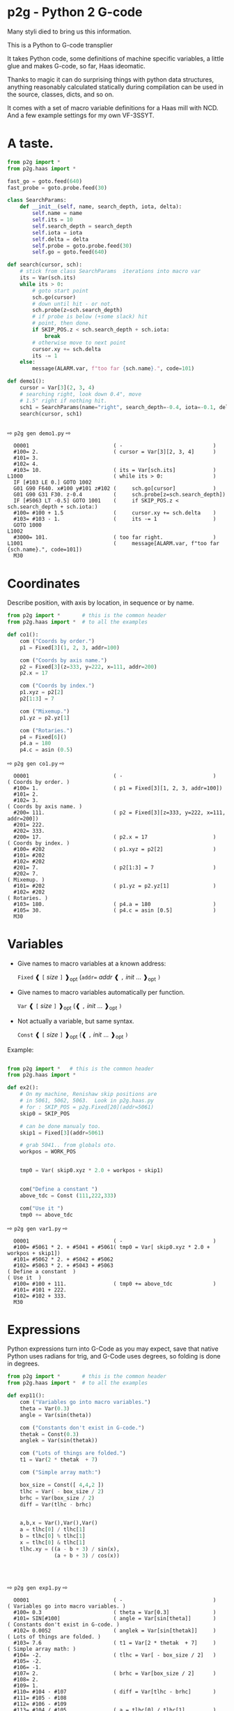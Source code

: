 * p2g - Python 2 G-code
Many styli died to bring us this information.

This is a Python to G-code transplier

It takes Python code, some definitions of machine specific variables,
a little glue and makes G-code, so far, Haas ideomatic.

Thanks to magic it can do surprising things with python data
structures, anything reasonably calculated statically during
compilation can be used in the source, classes, dicts, and so on.

It comes with a set of macro variable definitions for a Haas mill with
NCD.  And a few example settings for my own VF-3SSYT.

* A taste.
#+PROPERTY: header-args :exports both :results output  :python PYTHONPATH=../.. python -m p2g   gen  -
#+NAME: demo1
#+BEGIN_SRC python  
    from p2g import *
    from p2g.haas import *

    fast_go = goto.feed(640)
    fast_probe = goto.probe.feed(30)

    class SearchParams:
        def __init__(self, name, search_depth, iota, delta):
            self.name = name
            self.its = 10
            self.search_depth = search_depth
            self.iota = iota
            self.delta = delta
            self.probe = goto.probe.feed(30)
            self.go = goto.feed(640)

    def search(cursor, sch):
        # stick from class SearchParams  iterations into macro var
        its = Var(sch.its)
        while its > 0:
            # goto start point
            sch.go(cursor)
            # down until hit - or not.
            sch.probe(z=sch.search_depth)
            # if probe is below (+some slack) hit
            # point, then done.
            if SKIP_POS.z < sch.search_depth + sch.iota:
                break
            # otherwise move to next point
            cursor.xy += sch.delta
            its -= 1
        else:
            message(ALARM.var, f"too far {sch.name}.", code=101)

    def demo1():
        cursor = Var[3](2, 3, 4)
        # searching right, look down 0.4", move
        # 1.5" right if nothing hit.
        sch1 = SearchParams(name="right", search_depth=-0.4, iota=-0.1, delta=(1.5, 0))
        search(cursor, sch1)


#+End_SRC


  ⇨ ~p2g gen demo1.py~ ⇨

  
#+RESULTS: demo1
#+begin_example
  O0001                           ( -                             )
  #100= 2.                        ( cursor = Var[3][2, 3, 4]      )
  #101= 3.
  #102= 4.
  #103= 10.                       ( its = Var[sch.its]            )
L1000                             ( while its > 0:                )
  IF [#103 LE 0.] GOTO 1002
  G01 G90 F640. x#100 y#101 z#102 (     sch.go[cursor]            )
  G01 G90 G31 F30. z-0.4          (     sch.probe[z=sch.search_depth])
  IF [#5063 LT -0.5] GOTO 1001    (     if SKIP_POS.z < sch.search_depth + sch.iota:)
  #100= #100 + 1.5                (     cursor.xy += sch.delta    )
  #103= #103 - 1.                 (     its -= 1                  )
  GOTO 1000
L1002
  #3000= 101.                     ( too far right.                )
L1001                             (     message[ALARM.var, f"too far {sch.name}.", code=101])
  M30
#+end_example







   






* Coordinates

Describe position, with axis by location, in sequence or by name.
#+NAME: co1
#+BEGIN_SRC python 
  from p2g import *       # this is the common header
  from p2g.haas import *  # to all the examples

  def co1():
      com ("Coords by order.")
      p1 = Fixed[3](1, 2, 3, addr=100)

      com ("Coords by axis name.")
      p2 = Fixed[3](z=333, y=222, x=111, addr=200)
      p2.x = 17

      com ("Coords by index.")      
      p1.xyz = p2[2]
      p2[1:3] = 7

      com ("Mixemup.")
      p1.yz = p2.yz[1]

      com ("Rotaries.")
      p4 = Fixed[6]()
      p4.a = 180
      p4.c = asin (0.5)

#+END_SRC     

⇨ ~p2g gen co1.py~ ⇨
#+RESULTS: co1
#+begin_example
  O0001                           ( -                             )
( Coords by order. )
  #100= 1.                        ( p1 = Fixed[3][1, 2, 3, addr=100])
  #101= 2.
  #102= 3.
( Coords by axis name. )
  #200= 111.                      ( p2 = Fixed[3][z=333, y=222, x=111, addr=200])
  #201= 222.
  #202= 333.
  #200= 17.                       ( p2.x = 17                     )
( Coords by index. )
  #100= #202                      ( p1.xyz = p2[2]                )
  #101= #202
  #102= #202
  #201= 7.                        ( p2[1:3] = 7                   )
  #202= 7.
( Mixemup. )
  #101= #202                      ( p1.yz = p2.yz[1]              )
  #102= #202
( Rotaries. )
  #103= 180.                      ( p4.a = 180                    )
  #105= 30.                       ( p4.c = asin [0.5]             )
  M30
#+end_example

* Variables

 + Give names to macro variables at a known address:
   
   =Fixed= ❰ =[= /size/ =]= ❱_opt (=addr== /addr/ ❰ =,= /init/ ... ❱_opt =)=
 
 + Give names to macro variables automatically per function.
   
   =Var= ❰ =[= /size/ =]= ❱_opt (❰ =,= /init/ ... ❱_opt =)=
 
 + Not actually a variable, but same syntax.
   
   =Const= ❰ =[= /size/ =]= ❱_opt (❰ =,= /init/ ... ❱_opt =)=

Example:   
#+NAME: var1
#+BEGIN_SRC python  

  from p2g import *   # this is the common header
  from p2g.haas import *

  def ex2():
      # On my machine, Renishaw skip positions are
      # in 5061, 5062, 5063.  Look in p2g.haas.py
      # for : SKIP_POS = p2g.Fixed[20](addr=5061)    
      skip0 = SKIP_POS

      # can be done manualy too.
      skip1 = Fixed[3](addr=5061)

      # grab 5041.. from globals oto.
      workpos = WORK_POS


      tmp0 = Var( skip0.xyz * 2.0 + workpos + skip1)


      com("Define a constant ")
      above_tdc = Const (111,222,333)

      com("Use it ")
      tmp0 += above_tdc

#+End_SRC

⇨ ~p2g gen var1.py~ ⇨

#+RESULTS: var1
#+begin_example
  O0001                           ( -                             )
  #100= #5061 * 2. + #5041 + #5061( tmp0 = Var[ skip0.xyz * 2.0 + workpos + skip1])
  #101= #5062 * 2. + #5042 + #5062
  #102= #5063 * 2. + #5043 + #5063
( Define a constant  )
( Use it  )
  #100= #100 + 111.               ( tmp0 += above_tdc             )
  #101= #101 + 222.
  #102= #102 + 333.
  M30
#+end_example

* Expressions

Python expressions turn into G-Code as you may expect, save that
native Python uses radians for trig, and G-Code uses degrees, so
folding is done in degrees.


#+NAME: exp1
#+BEGIN_SRC python 
  from p2g import *       # this is the common header
  from p2g.haas import *  # to all the examples

  def exp11():
      com ("Variables go into macro variables.")
      theta = Var(0.3)
      angle = Var(sin(theta))

      com ("Constants don't exist in G-code.")
      thetak = Const(0.3)
      anglek = Var(sin(thetak))

      com ("Lots of things are folded.")
      t1 = Var(2 * thetak  + 7)

      com ("Simple array math:")

      box_size = Const([ 4,4,2 ])
      tlhc = Var( - box_size / 2)
      brhc = Var(box_size / 2)
      diff = Var(tlhc - brhc)


      a,b,x = Var(),Var(),Var()
      a = tlhc[0] / tlhc[1]
      b = tlhc[0] % tlhc[1]
      x = tlhc[0] & tlhc[1]        
      tlhc.xy = ((a - b + 3) / sin(x),
                 (a + b + 3) / cos(x))




#+END_SRC     
⇨ ~p2g gen exp1.py~ ⇨
#+RESULTS: exp1
#+begin_example
  O0001                           ( -                             )
( Variables go into macro variables. )
  #100= 0.3                       ( theta = Var[0.3]              )
  #101= SIN[#100]                 ( angle = Var[sin[theta]]       )
( Constants don't exist in G-code. )
  #102= 0.0052                    ( anglek = Var[sin[thetak]]     )
( Lots of things are folded. )
  #103= 7.6                       ( t1 = Var[2 * thetak  + 7]     )
( Simple array math: )
  #104= -2.                       ( tlhc = Var[ - box_size / 2]   )
  #105= -2.
  #106= -1.
  #107= 2.                        ( brhc = Var[box_size / 2]      )
  #108= 2.
  #109= 1.
  #110= #104 - #107               ( diff = Var[tlhc - brhc]       )
  #111= #105 - #108
  #112= #106 - #109
  #113= #104 / #105               ( a = tlhc[0] / tlhc[1]         )
  #114= #104 MOD #105             ( b = tlhc[0] % tlhc[1]         )
  #115= #104 AND #105             ( x = tlhc[0] & tlhc[1]         )
( tlhc.xy = [[a - b + 3] / sin[x],)
  #104= [#113 - #114 + 3.] / SIN[#115]
  #105= [#113 + #114 + 3.] / COS[#115]
  M30
#+end_example






* Axes

Any number of axes are supported, default just being xy and z.
A rotary on ac can be set with p2g.AXIS.NAMES="xyza*c".
The axis letters should be the same order as your machine expects
coordinates to turn up in work offset registers.



#+NAME: axes
#+BEGIN_SRC python 

  from p2g import *
  from p2g.haas import *

  def a5():
     p2g.axis.NAMES = 'xyza*c'
     p2g.com ("rhs of vector ops get expanded as needed")
     G55.var = [0,1]
     p2g.com ("fill yz and c with some stuff")
     tmp1 = Const(y=3, z=9, c=p2g.asin(.5))
     p2g.com ("Unmentioned axes values are assumed",
              "to be 0, so adding them makes no code.")
     G55.var += tmp1
     p2g.com ("")
     G55.ac *= 2.0


  def a3():
     # xyz is the default.
     # but overridden because a5 called first, so
     p2g.axis.NAMES = 'xyz'
     p2g.com ("Filling to number of axes.")
     G55.var = [0]
     tmp = p2g.Var(G55 * 34)


  def axes():
     a5()
     a3()   
#+END_SRC     
⇨ ~p2g gen axes.py~ ⇨
#+RESULTS: axes
#+begin_example
  O0001                           ( -                             )
  #5241= 0.                       (    G55.var = [0]              )
  #5242= 0.
  #5243= 0.
  #5244= 0.
  #5245= 0.
  #5246= 0.
  #5242= #5242 + 3.               (    G55.var += tmp1            )
  #5243= #5243 + 9.
  #5246= #5246 + 30.
  #5244= #5244 * 2.               (    G55.ac *= 2.0              )
  #5246= #5246 * 2.
  #5241= 0.                       (    G55.var = [0]              )
  #5242= 0.
  #5243= 0.
  #100= #5241 * 34.               (    tmp = Var[G55 * 34]        )
  #101= #5242 * 34.
  #102= #5243 * 34.
  M30
#+end_example






* Printing

Turns Python f string prints into G-code DPRNT.  Make sure
that your print string does not have any characters in it that
your machine considers to be illegal in a DPRNT string.


#+NAME: exprnt
#+BEGIN_SRC python  
  from p2g import *
  from p2g.haas import *

  def exprnt():
    x = Var(2)
    y = Var(27)  

    for q in range(10):
      dprint(f"X is {x:3.1f}, Y+Q is {y+q:5.2f}")


#+END_SRC
⇨ ~p2g gen exprnt.py~ ⇨
#+RESULTS: exprnt
#+begin_example
  O0001                           ( -                             )
  #100= 2.                        (   x = Var[2]                  )
  #101= 27.                       (   y = Var[27]                 )
  #103= 0.                        (   for q in range[10]:         )
L1000
  IF [#103 GE 10.] GOTO 1002
( dprint[f"X is {x:3.1f}, Y+Q is {y+q:5.2f}"])
DPRNT[X*is*[#100][31],*Y+Q*is*[#101+#103][52]]
  #103= #103 + 1.
  GOTO 1000
L1002
  M30
#+end_example


* Notes.

The entire thing is brittle; I've only used it to make code
for my own limited purposes. 

#+BEGIN_SRC python

  from p2g import *
  from p2g.haas import *

  class X():
           def __init__(self, a,b):
                 self.a = a
                 self.b = b
           def adjust(self, tof):
                 self.a += tof.x
                 self.b += tof.y

  def cool():
        com ("You can do surprising things.")
        p = X(12,34)

        p.adjust(TOOL_OFFSET)
        tmp = Var(p.a, p.b)
#+END_SRC

#+RESULTS:
:   O0001                           ( -                             )
: ( You can do surprising things. )
:   #100= #5081 + 12.               (   tmp = Var[p.a, p.b]         )
:   #101= #5082 + 34.
:   M30





#+BEGIN_SRC python  
    from p2g import *
    from p2g.haas import *

    G55 = p2g.Fixed[3](addr=5241)

    def beware():
        com(
            "Names on the left hand side of an assignment need to be",
            "treated with care.  A simple.",
        )
        G55 = [0, 0, 0]
        com(
            "Will not do what you want - this will overwrite the definition",
            "of G55 above - so no code will be generated.",
        )

        com(
            "You need to use .var (for everything), explicitly name the axes,"
            "or use magic slicing."
        )

        G56.var = [1, 1, 1]
        G56.xyz = [2, 2, 2]
        G56[:] = [3, 3, 3]



#+END_SRC

#+RESULTS:
#+begin_example
  O0001                           ( -                             )
( Names on the left hand side of an assignment need to be )
( treated with care.  A simple.                           )
( Will not do what you want - this will overwrite the definition )
( of G55 above - so no code will be generated.                   )
( You need to use .var [for everything], explicitly name the axes,or use magic slicing. )
  #5261= 1.                       ( G56.var = [1, 1, 1]           )
  #5262= 1.
  #5263= 1.
  #5261= 2.                       ( G56.xyz = [2, 2, 2]           )
  #5262= 2.
  #5263= 2.
  #5261= 3.                       ( G56[:] = [3, 3, 3]            )
  #5262= 3.
  #5263= 3.
#+end_example

#+BEGIN_SRC python
   from p2g import *
   from p2g.haas import *
   def beware1():
      com ("It's easy to forget that only macro variables will get into",
         "the output code. Generated ifs with a constant are a give away:")
      x = 123
      y = Var()
      if x==23 :  # look here
        y = 9

      com ("Should look like:")
      x = Var(123)
      y = Var()
      if x==23 :  # look here
        y = 9
      else:
        y = 99

#+END_SRC     

#+RESULTS:
#+begin_example
  O0001                           ( -                             )
( It's easy to forget that only macro variables will get into     )
( the output code. Generated ifs with a constant are a give away: )
  IF [1.] GOTO 1000               (    if x==23 :  # look here    )
  #100= 9.                        (  y = 9                        )
  GOTO 1001
L1000
L1001
( Should look like: )
  #101= 123.                      (    x = Var[123]               )
  #100= #102                      (    y = Var[]                  )
  IF [#101 NE 23.] GOTO 1002      (    if x==23 :  # look here    )
  #100= 9.                        (  y = 9                        )
  GOTO 1003
L1002
  #100= 99.                       (  y = 99                       )
L1003
  M30
#+end_example





* HAAS macro var definitions

Names predefined in p2g.haas:


#+BEGIN_SRC python  :python PYTHONPATH=../.. python -m p2g stdvars --org=-   :output  raw :results raw

#+END_SRC

#+RESULTS:
| Name                        |    Size | Address           |
| /                           |     <r> |                   |
| =NULL=                      |     ~1~ | ~#    0~          |
| =MACRO_ARGUMENTS=           |    ~33~ | ~#    1 … #   33~ |
| =GP_SAVED1=                 |   ~100~ | ~#  100 … #  199~ |
| =GP_SAVED2=                 |    ~50~ | ~#  500 … #  549~ |
| =PROBE_CALIBRATION1=        |     ~6~ | ~#  550 … #  555~ |
| =PROBE_R=                   |     ~3~ | ~#  556 … #  558~ |
| =PROBE_CALIBRATION2=        |    ~22~ | ~#  559 … #  580~ |
| =GP_SAVED3=                 |   ~119~ | ~#  581 … #  699~ |
| =GP_SAVED4=                 |   ~200~ | ~#  800 … #  999~ |
| =INPUTS=                    |    ~64~ | ~# 1000 … # 1063~ |
| =MAX_LOADS_XYZAB=           |     ~5~ | ~# 1064 … # 1068~ |
| =RAW_ANALOG=                |    ~10~ | ~# 1080 … # 1089~ |
| =FILTERED_ANALOG=           |     ~8~ | ~# 1090 … # 1097~ |
| =SPINDLE_LOAD=              |     ~1~ | ~# 1098~          |
| =MAX_LOADS_CTUVW=           |     ~5~ | ~# 1264 … # 1268~ |
| =TOOL_TBL_FLUTES=           |   ~200~ | ~# 1601 … # 1800~ |
| =TOOL_TBL_VIBRATION=        |   ~200~ | ~# 1801 … # 2000~ |
| =TOOL_TBL_OFFSETS=          |   ~200~ | ~# 2001 … # 2200~ |
| =TOOL_TBL_WEAR=             |   ~200~ | ~# 2201 … # 2400~ |
| =TOOL_TBL_DROFFSET=         |   ~200~ | ~# 2401 … # 2600~ |
| =TOOL_TBL_DRWEAR=           |   ~200~ | ~# 2601 … # 2800~ |
| =ALARM=                     |     ~1~ | ~# 3000~          |
| =T_MS=                      |     ~1~ | ~# 3001~          |
| =T_HR=                      |     ~1~ | ~# 3002~          |
| =SINGLE_BLOCK_OFF=          |     ~1~ | ~# 3003~          |
| =FEED_HOLD_OFF=             |     ~1~ | ~# 3004~          |
| =MESSAGE=                   |     ~1~ | ~# 3006~          |
| =YEAR_MONTH_DAY=            |     ~1~ | ~# 3011~          |
| =HOUR_MINUTE_SECOND=        |     ~1~ | ~# 3012~          |
| =POWER_ON_TIME=             |     ~1~ | ~# 3020~          |
| =CYCLE_START_TIME=          |     ~1~ | ~# 3021~          |
| =FEED_TIMER=                |     ~1~ | ~# 3022~          |
| =CUR_PART_TIMER=            |     ~1~ | ~# 3023~          |
| =LAST_COMPLETE_PART_TIMER=  |     ~1~ | ~# 3024~          |
| =LAST_PART_TIMER=           |     ~1~ | ~# 3025~          |
| =TOOL_IN_SPIDLE=            |     ~1~ | ~# 3026~          |
| =SPINDLE_RPM=               |     ~1~ | ~# 3027~          |
| =PALLET_LOADED=             |     ~1~ | ~# 3028~          |
| =SINGLE_BLOCK=              |     ~1~ | ~# 3030~          |
| =AGAP=                      |     ~1~ | ~# 3031~          |
| =BLOCK_DELETE=              |     ~1~ | ~# 3032~          |
| =OPT_STOP=                  |     ~1~ | ~# 3033~          |
| =TIMER_CELL_SAFE=           |     ~1~ | ~# 3196~          |
| =TOOL_TBL_DIAMETER=         |   ~200~ | ~# 3201 … # 3400~ |
| =TOOL_TBL_COOLANT_POSITION= |   ~200~ | ~# 3401 … # 3600~ |
| =M30_COUNT1=                |     ~1~ | ~# 3901~          |
| =M30_COUNT2=                |     ~1~ | ~# 3902~          |
| =LAST_BLOCK_G=              |    ~21~ | ~# 4001 … # 4021~ |
| =LAST_BLOCK_ADDRESS=        |    ~26~ | ~# 4101 … # 4126~ |
| =LAST_TARGET_POS=           | ~NAXES~ | ~# 5001…~         |
| =MACHINE_POS=               | ~NAXES~ | ~# 5021…~         |
| =MACHINE=                   | ~NAXES~ | ~# 5021…~         |
| =G53=                       | ~NAXES~ | ~# 5021…~         |
| =WORK_POS=                  | ~NAXES~ | ~# 5041…~         |
| =WORK=                      | ~NAXES~ | ~# 5041…~         |
| =SKIP_POS=                  | ~NAXES~ | ~# 5061…~         |
| =PROBE=                     | ~NAXES~ | ~# 5061…~         |
| =TOOL_OFFSET=               |    ~20~ | ~# 5081 … # 5100~ |
| =G52=                       | ~NAXES~ | ~# 5201…~         |
| =G54=                       | ~NAXES~ | ~# 5221…~         |
| =G55=                       | ~NAXES~ | ~# 5241…~         |
| =G56=                       | ~NAXES~ | ~# 5261…~         |
| =G57=                       | ~NAXES~ | ~# 5281…~         |
| =G58=                       | ~NAXES~ | ~# 5301…~         |
| =G59=                       | ~NAXES~ | ~# 5321…~         |
| =TOOL_TBL_FEED_TIMERS=      |   ~100~ | ~# 5401 … # 5500~ |
| =TOOL_TBL_TOTAL_TIMERS=     |   ~100~ | ~# 5501 … # 5600~ |
| =TOOL_TBL_LIFE_LIMITS=      |   ~100~ | ~# 5601 … # 5700~ |
| =TOOL_TBL_LIFE_COUNTERS=    |   ~100~ | ~# 5701 … # 5800~ |
| =TOOL_TBL_LIFE_MAX_LOADS=   |   ~100~ | ~# 5801 … # 5900~ |
| =TOOL_TBL_LIFE_LOAD_LIMITS= |   ~100~ | ~# 5901 … # 6000~ |
| =NGC_CF=                    |     ~1~ | ~# 6198~          |
| =G154_P1=                   | ~NAXES~ | ~# 7001…~         |
| =G154_P2=                   | ~NAXES~ | ~# 7021…~         |
| =G154_P3=                   | ~NAXES~ | ~# 7041…~         |
| =G154_P4=                   | ~NAXES~ | ~# 7061…~         |
| =G154_P5=                   | ~NAXES~ | ~# 7081…~         |
| =G154_P6=                   | ~NAXES~ | ~# 7101…~         |
| =G154_P7=                   | ~NAXES~ | ~# 7121…~         |
| =G154_P8=                   | ~NAXES~ | ~# 7141…~         |
| =G154_P9=                   | ~NAXES~ | ~# 7161…~         |
| =G154_P10=                  | ~NAXES~ | ~# 7181…~         |
| =G154_P11=                  | ~NAXES~ | ~# 7201…~         |
| =G154_P12=                  | ~NAXES~ | ~# 7221…~         |
| =G154_P13=                  | ~NAXES~ | ~# 7241…~         |
| =G154_P14=                  | ~NAXES~ | ~# 7261…~         |
| =G154_P15=                  | ~NAXES~ | ~# 7281…~         |
| =G154_P16=                  | ~NAXES~ | ~# 7301…~         |
| =G154_P17=                  | ~NAXES~ | ~# 7321…~         |
| =G154_P18=                  | ~NAXES~ | ~# 7341…~         |
| =G154_P19=                  | ~NAXES~ | ~# 7361…~         |
| =G154_P20=                  | ~NAXES~ | ~# 7381…~         |
| =PALLET_PRIORITY=           |   ~100~ | ~# 7501 … # 7600~ |
| =PALLET_STATUS=             |   ~100~ | ~# 7601 … # 7700~ |
| =PALLET_PROGRAM=            |   ~100~ | ~# 7701 … # 7800~ |
| =PALLET_USAGE=              |   ~100~ | ~# 7801 … # 7900~ |
| =ATM_ID=                    |     ~1~ | ~# 8500~          |
| =ATM_PERCENT=               |     ~1~ | ~# 8501~          |
| =ATM_TOTAL_AVL_USAGE=       |     ~1~ | ~# 8502~          |
| =ATM_TOTAL_AVL_HOLE_COUNT=  |     ~1~ | ~# 8503~          |
| =ATM_TOTAL_AVL_FEED_TIME=   |     ~1~ | ~# 8504~          |
| =ATM_TOTAL_AVL_TOTAL_TIME=  |     ~1~ | ~# 8505~          |
| =ATM_NEXT_TOOL_NUMBER=      |     ~1~ | ~# 8510~          |
| =ATM_NEXT_TOOL_LIFE=        |     ~1~ | ~# 8511~          |
| =ATM_NEXT_TOOL_AVL_USAGE=   |     ~1~ | ~# 8512~          |
| =ATM_NEXT_TOOL_HOLE_COUNT=  |     ~1~ | ~# 8513~          |
| =ATM_NEXT_TOOL_FEED_TIME=   |     ~1~ | ~# 8514~          |
| =ATM_NEXT_TOOL_TOTAL_TIME=  |     ~1~ | ~# 8515~          |
| =TOOL_ID=                   |     ~1~ | ~# 8550~          |
| =TOOL_FLUTES=               |     ~1~ | ~# 8551~          |
| =TOOL_MAX_VIBRATION=        |     ~1~ | ~# 8552~          |
| =TOOL_LENGTH_OFFSETS=       |     ~1~ | ~# 8553~          |
| =TOOL_LENGTH_WEAR=          |     ~1~ | ~# 8554~          |
| =TOOL_DIAMETER_OFFSETS=     |     ~1~ | ~# 8555~          |
| =TOOL_DIAMETER_WEAR=        |     ~1~ | ~# 8556~          |
| =TOOL_ACTUAL_DIAMETER=      |     ~1~ | ~# 8557~          |
| =TOOL_COOLANT_POSITION=     |     ~1~ | ~# 8558~          |
| =TOOL_FEED_TIMER=           |     ~1~ | ~# 8559~          |
| =TOOL_TOTAL_TIMER=          |     ~1~ | ~# 8560~          |
| =TOOL_LIFE_LIMIT=           |     ~1~ | ~# 8561~          |
| =TOOL_LIFE_COUNTER=         |     ~1~ | ~# 8562~          |
| =TOOL_LIFE_MAX_LOAD=        |     ~1~ | ~# 8563~          |
| =TOOL_LIFE_LOAD_LIMIT=      |     ~1~ | ~# 8564~          |
| =THERMAL_COMP_ACC=          |     ~1~ | ~# 9000~          |
| =THERMAL_SPINDLE_COMP_ACC=  |     ~1~ | ~# 9016~          |
| =GVARIABLES3=               |  ~1000~ | ~#10000 … #10999~ |
| =INPUTS1=                   |   ~256~ | ~#11000 … #11255~ |
| =OUTPUT1=                   |   ~256~ | ~#12000 … #12255~ |
| =FILTERED_ANALOG1=          |    ~13~ | ~#13000 … #13012~ |
| =COOLANT_LEVEL=             |     ~1~ | ~#13013~          |
| =FILTERED_ANALOG2=          |    ~50~ | ~#13014 … #13063~ |
| =SETTING=                   | ~10000~ | ~#20000 … #29999~ |
| =PARAMETER=                 | ~10000~ | ~#30000 … #39999~ |
| =TOOL_TYP=                  |   ~200~ | ~#50001 … #50200~ |
| =TOOL_MATERIAL=             |   ~200~ | ~#50201 … #50400~ |
| =CURRENT_OFFSET=            |   ~200~ | ~#50601 … #50800~ |
| =CURRENT_OFFSET2=           |   ~200~ | ~#50801 … #51000~ |
| =VPS_TEMPLATE_OFFSET=       |   ~100~ | ~#51301 … #51400~ |
| =WORK_MATERIAL=             |   ~200~ | ~#51401 … #51600~ |
| =VPS_FEEDRATE=              |   ~200~ | ~#51601 … #51800~ |
| =APPROX_LENGTH=             |   ~200~ | ~#51801 … #52000~ |
| =APPROX_DIAMETER=           |   ~200~ | ~#52001 … #52200~ |
| =EDGE_MEASURE_HEIGHT=       |   ~200~ | ~#52201 … #52400~ |
| =TOOL_TOLERANCE=            |   ~200~ | ~#52401 … #52600~ |
| =PROBE_TYPE=                |   ~200~ | ~#52601 … #52800~ |
|-----------------------------+---------+-------------------|




* Why:

Waiting for a replacement stylus *and* tool setter to arrive, I
wondered if were possible to replace the hundreds of inscrutible lines
of Hass WIPS Renishaw G-code with just a few lines of Python?

Probably.


# (org-babel-execute-buffer)


# Local Variables:
# eval: (progn (setq org-confirm-babel-evaluate nil  org-enable-table-editor nil))
# End:
